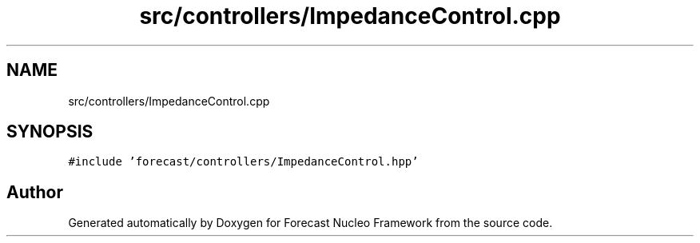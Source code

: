 .TH "src/controllers/ImpedanceControl.cpp" 3 "Wed May 6 2020" "Version 0.1.0" "Forecast Nucleo Framework" \" -*- nroff -*-
.ad l
.nh
.SH NAME
src/controllers/ImpedanceControl.cpp
.SH SYNOPSIS
.br
.PP
\fC#include 'forecast/controllers/ImpedanceControl\&.hpp'\fP
.br

.SH "Author"
.PP 
Generated automatically by Doxygen for Forecast Nucleo Framework from the source code\&.
